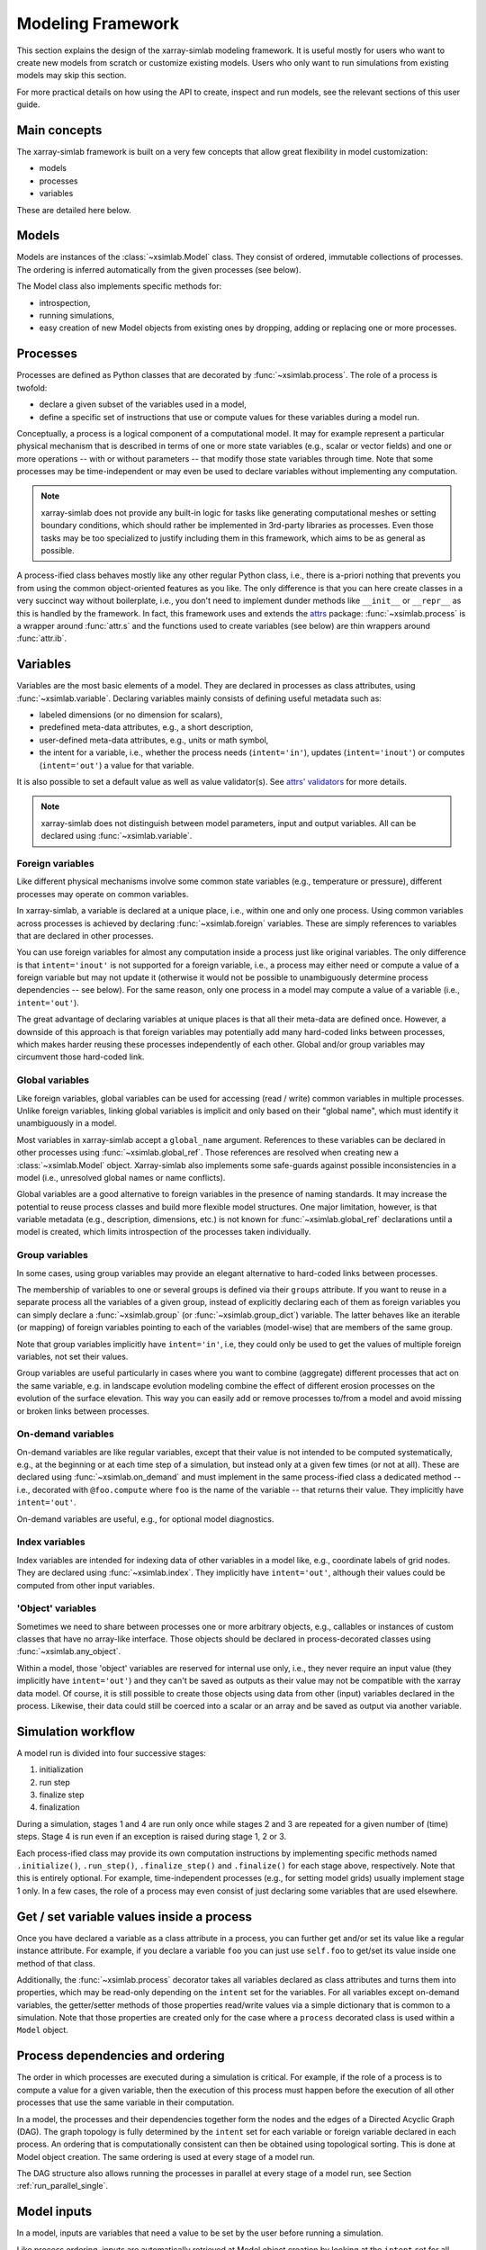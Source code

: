 .. _framework:

Modeling Framework
==================

This section explains the design of the xarray-simlab modeling
framework. It is useful mostly for users who want to create new models
from scratch or customize existing models. Users who only want to run
simulations from existing models may skip this section.

For more practical details on how using the API to create, inspect and
run models, see the relevant sections of this user guide.

Main concepts
-------------

The xarray-simlab framework is built on a very few concepts that
allow great flexibility in model customization:

- models
- processes
- variables

These are detailed here below.

Models
------

Models are instances of the :class:`~xsimlab.Model` class. They
consist of ordered, immutable collections of processes. The
ordering is inferred automatically from the given processes (see below).

The Model class also implements specific methods for:

- introspection,
- running simulations,
- easy creation of new Model objects from existing ones by dropping,
  adding or replacing one or more processes.

Processes
---------

Processes are defined as Python classes that are decorated by
:func:`~xsimlab.process`. The role of a process is twofold:

- declare a given subset of the variables used in a model,
- define a specific set of instructions that use or compute values for
  these variables during a model run.

Conceptually, a process is a logical component of a computational
model. It may for example represent a particular physical mechanism
that is described in terms of one or more state variables (e.g.,
scalar or vector fields) and one or more operations -- with or without
parameters -- that modify those state variables through time. Note
that some processes may be time-independent or may even be used to
declare variables without implementing any computation.

.. note::

   xarray-simlab does not provide any built-in logic for tasks like
   generating computational meshes or setting boundary conditions,
   which should rather be implemented in 3rd-party libraries as
   processes. Even those tasks may be too specialized to justify
   including them in this framework, which aims to be as general as
   possible.

A process-ified class behaves mostly like any other regular Python
class, i.e., there is a-priori nothing that prevents you from using
the common object-oriented features as you like. The only difference
is that you can here create classes in a very succinct way without
boilerplate, i.e., you don't need to implement dunder methods like
``__init__`` or ``__repr__`` as this is handled by the framework. In
fact, this framework uses and extends the attrs_ package:
:func:`~xsimlab.process` is a wrapper around :func:`attr.s` and the
functions used to create variables (see below) are thin wrappers
around :func:`attr.ib`.

.. _attrs: http://www.attrs.org

Variables
---------

Variables are the most basic elements of a model. They are declared in
processes as class attributes, using :func:`~xsimlab.variable`.
Declaring variables mainly consists of defining useful metadata such
as:

- labeled dimensions (or no dimension for scalars),
- predefined meta-data attributes, e.g., a short description,
- user-defined meta-data attributes, e.g., units or math symbol,
- the intent for a variable, i.e., whether the process
  needs (``intent='in'``), updates (``intent='inout'``) or computes
  (``intent='out'``) a value for that variable.

It is also possible to set a default value as well as value validator(s).
See `attrs' validators`_ for more details.

.. note::

   xarray-simlab does not distinguish between model parameters, input
   and output variables. All can be declared using
   :func:`~xsimlab.variable`.

.. _`attrs' validators`: https://www.attrs.org/en/stable/examples.html#validators

Foreign variables
~~~~~~~~~~~~~~~~~

Like different physical mechanisms involve some common state variables
(e.g., temperature or pressure), different processes may operate on
common variables.

In xarray-simlab, a variable is declared at a unique place, i.e.,
within one and only one process. Using common variables across
processes is achieved by declaring :func:`~xsimlab.foreign`
variables. These are simply references to variables that are declared
in other processes.

You can use foreign variables for almost any computation inside a
process just like original variables. The only difference is that
``intent='inout'`` is not supported for a foreign variable, i.e., a
process may either need or compute a value of a foreign variable but
may not update it (otherwise it would not be possible to unambiguously
determine process dependencies -- see below). For the same reason,
only one process in a model may compute a value of a variable (i.e.,
``intent='out'``).

The great advantage of declaring variables at unique places is that all their
meta-data are defined once. However, a downside of this approach is that foreign
variables may potentially add many hard-coded links between processes, which
makes harder reusing these processes independently of each other. Global and/or
group variables may circumvent those hard-coded link.

Global variables
~~~~~~~~~~~~~~~~

Like foreign variables, global variables can be used for accessing (read / write)
common variables in multiple processes. Unlike foreign variables, linking global
variables is implicit and only based on their "global name", which must identify
it unambiguously in a model.

Most variables in xarray-simlab accept a ``global_name`` argument. References to
these variables can be declared in other processes using
:func:`~xsimlab.global_ref`. Those references are resolved when creating new a
:class:`~xsimlab.Model` object. Xarray-simlab also implements some safe-guards
against possible inconsistencies in a model (i.e., unresolved global names or
name conflicts).

Global variables are a good alternative to foreign variables in the presence of
naming standards. It may increase the potential to reuse process classes and
build more flexible model structures. One major limitation, however, is that
variable metadata (e.g., description, dimensions, etc.) is not known for
:func:`~xsimlab.global_ref` declarations until a model is created, which limits
introspection of the processes taken individually.

Group variables
~~~~~~~~~~~~~~~

In some cases, using group variables may provide an elegant alternative to
hard-coded links between processes.

The membership of variables to one or several groups is defined via their
``groups`` attribute. If you want to reuse in a separate process all the
variables of a given group, instead of explicitly declaring each of them as
foreign variables you can simply declare a :func:`~xsimlab.group` (or
:func:`~xsimlab.group_dict`) variable. The latter behaves like an iterable (or
mapping) of foreign variables pointing to each of the variables (model-wise)
that are members of the same group.

Note that group variables implicitly have ``intent='in'``, i.e, they could only
be used to get the values of multiple foreign variables, not set their values.

Group variables are useful particularly in cases where you want to combine
(aggregate) different processes that act on the same variable, e.g. in landscape
evolution modeling combine the effect of different erosion processes on the
evolution of the surface elevation. This way you can easily add or remove
processes to/from a model and avoid missing or broken links between processes.

On-demand variables
~~~~~~~~~~~~~~~~~~~

On-demand variables are like regular variables, except that their
value is not intended to be computed systematically, e.g., at the
beginning or at each time step of a simulation, but instead only at a
given few times (or not at all). These are declared using
:func:`~xsimlab.on_demand` and must implement in the same
process-ified class a dedicated method -- i.e., decorated with
``@foo.compute`` where ``foo`` is the name of the variable -- that
returns their value. They implicitly have ``intent='out'``.

On-demand variables are useful, e.g., for optional model diagnostics.

Index variables
~~~~~~~~~~~~~~~

Index variables are intended for indexing data of other variables in a model
like, e.g., coordinate labels of grid nodes. They are declared using
:func:`~xsimlab.index`. They implicitly have ``intent='out'``, although their
values could be computed from other input variables.

'Object' variables
~~~~~~~~~~~~~~~~~~

Sometimes we need to share between processes one or more arbitrary objects,
e.g., callables or instances of custom classes that have no array-like
interface. Those objects should be declared in process-decorated classes using
:func:`~xsimlab.any_object`.

Within a model, those 'object' variables are reserved for internal use only,
i.e., they never require an input value (they implicitly have ``intent='out'``)
and they can't be saved as outputs as their value may not be compatible with the
xarray data model. Of course, it is still possible to create those objects using
data from other (input) variables declared in the process. Likewise, their data
could still be coerced into a scalar or an array and be saved as output via
another variable.

Simulation workflow
-------------------

A model run is divided into four successive stages:

1. initialization
2. run step
3. finalize step
4. finalization

During a simulation, stages 1 and 4 are run only once while stages 2
and 3 are repeated for a given number of (time) steps. Stage 4 is run even if
an exception is raised during stage 1, 2 or 3.

Each process-ified class may provide its own computation instructions
by implementing specific methods named ``.initialize()``,
``.run_step()``, ``.finalize_step()`` and ``.finalize()`` for each
stage above, respectively. Note that this is entirely optional. For
example, time-independent processes (e.g., for setting model grids)
usually implement stage 1 only. In a few cases, the role of a process
may even consist of just declaring some variables that are used
elsewhere.

Get / set variable values inside a process
------------------------------------------

Once you have declared a variable as a class attribute in a process, you can
further get and/or set its value like a regular instance attribute. For example,
if you declare a variable ``foo`` you can just use ``self.foo`` to get/set its
value inside one method of that class.

Additionally, the :func:`~xsimlab.process` decorator takes all variables
declared as class attributes and turns them into properties, which may be
read-only depending on the ``intent`` set for the variables. For all variables
except on-demand variables, the getter/setter methods of those properties
read/write values via a simple dictionary that is common to a simulation. Note
that those properties are created only for the case where a ``process``
decorated class is used within a ``Model`` object.

Process dependencies and ordering
---------------------------------

The order in which processes are executed during a simulation is
critical. For example, if the role of a process is to compute a value
for a given variable, then the execution of this process must happen
before the execution of all other processes that use the same variable
in their computation.

In a model, the processes and their dependencies together form the
nodes and the edges of a Directed Acyclic Graph (DAG). The graph
topology is fully determined by the ``intent`` set for each variable
or foreign variable declared in each process. An ordering that is
computationally consistent can then be obtained using topological
sorting. This is done at Model object creation. The same ordering is
used at every stage of a model run.

The DAG structure also allows running the processes in parallel at every stage
of a model run, see Section :ref:`run_parallel_single`.

Model inputs
------------

In a model, inputs are variables that need a value to be set by the
user before running a simulation.

Like process ordering, inputs are automatically retrieved at Model
object creation by looking at the ``intent`` set for all variables and
foreign variables in the model. A variable is a model input if it has
``intent`` set to ``'in'`` or ``'inout'`` and if it has no linked
foreign variable with ``intent='out'``.
